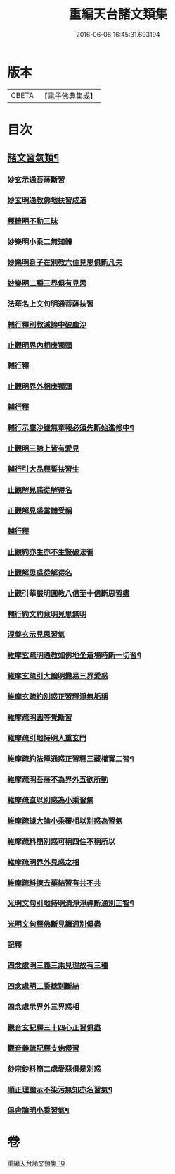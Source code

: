 #+TITLE: 重編天台諸文類集 
#+DATE: 2016-06-08 16:45:31.693194

* 版本
 |     CBETA|【電子佛典集成】|

* 目次
** [[file:KR6d0228_010.txt::010-0049a4][諸文習氣類¶]]
*** [[file:KR6d0228_010.txt::010-0049a4][妙玄示通菩薩斷習]]
*** [[file:KR6d0228_010.txt::010-0049a8][妙玄明通教佛地扶習成道]]
*** [[file:KR6d0228_010.txt::010-0049a11][釋籤明不動三昧]]
*** [[file:KR6d0228_010.txt::010-0049a17][妙樂明小乘二無知體]]
*** [[file:KR6d0228_010.txt::010-0049b2][妙樂明身子在別教六住見思俱斷凡夫]]
*** [[file:KR6d0228_010.txt::010-0049b11][妙樂明二種三界俱有見思]]
*** [[file:KR6d0228_010.txt::010-0049b17][法華名上文句明通菩薩扶習]]
*** [[file:KR6d0228_010.txt::010-0049b19][輔行釋別教滅諦中破塵沙]]
*** [[file:KR6d0228_010.txt::010-0049b23][止觀明界內相應獨頭]]
*** [[file:KR6d0228_010.txt::010-0049c2][輔行釋]]
*** [[file:KR6d0228_010.txt::010-0049c5][止觀明界外相應獨頭]]
*** [[file:KR6d0228_010.txt::010-0049c9][輔行釋]]
*** [[file:KR6d0228_010.txt::010-0049c17][輔行示塵沙雖無牽報必須先斷始進修中¶]]
*** [[file:KR6d0228_010.txt::010-0049c22][止觀明三諦上皆有愛見]]
*** [[file:KR6d0228_010.txt::010-0050a1][輔行引大品釋誓扶習生]]
*** [[file:KR6d0228_010.txt::010-0050a4][止觀解見惑從解得名]]
*** [[file:KR6d0228_010.txt::010-0050a7][正觀解見惑當體受稱]]
*** [[file:KR6d0228_010.txt::010-0050a10][輔行釋]]
*** [[file:KR6d0228_010.txt::010-0050a17][止觀約亦生亦不生豎破法徧]]
*** [[file:KR6d0228_010.txt::010-0050a21][止觀解思惑從解得名]]
*** [[file:KR6d0228_010.txt::010-0050a24][止觀引華嚴明圓教八信至十信斷思習盡]]
*** [[file:KR6d0228_010.txt::010-0050b4][輔行約文約意明見思無明]]
*** [[file:KR6d0228_010.txt::010-0050b8][涅槃玄示見思習氣]]
*** [[file:KR6d0228_010.txt::010-0050b13][維摩玄疏明通教如佛地坐道場時斷一切習¶]]
*** [[file:KR6d0228_010.txt::010-0050b16][維摩玄疏引大論明變易三界愛惑]]
*** [[file:KR6d0228_010.txt::010-0050b20][維摩玄疏約別惑正習釋淨無垢稱]]
*** [[file:KR6d0228_010.txt::010-0050b24][維摩疏明圓等覺斷習]]
*** [[file:KR6d0228_010.txt::010-0050c12][維摩疏引地持明入重玄門]]
*** [[file:KR6d0228_010.txt::010-0050c18][維摩疏約法障通惑正習釋三藏權實二智¶]]
*** [[file:KR6d0228_010.txt::010-0050c21][維摩疏明菩薩不為界外五欲所動]]
*** [[file:KR6d0228_010.txt::010-0051a1][維摩疏直以別惑為小乘習氣]]
*** [[file:KR6d0228_010.txt::010-0051a8][維摩疏據大論小乘覆相以別惑為習氣]]
*** [[file:KR6d0228_010.txt::010-0051a12][維摩疏料簡別惑可稱四住不稱所以]]
*** [[file:KR6d0228_010.txt::010-0051a19][維摩疏明界外見惑之相]]
*** [[file:KR6d0228_010.txt::010-0051b1][維摩疏料揀去華結習有共不共]]
*** [[file:KR6d0228_010.txt::010-0051b8][光明文句引地持明清淨淨禪斷通別正智¶]]
*** [[file:KR6d0228_010.txt::010-0051b15][光明文句釋佛斷見纏通別俱盡]]
*** [[file:KR6d0228_010.txt::010-0051b19][記釋]]
*** [[file:KR6d0228_010.txt::010-0051c2][四念處明三義三乘見理故有三種]]
*** [[file:KR6d0228_010.txt::010-0051c5][四念處明二乘總別斷結]]
*** [[file:KR6d0228_010.txt::010-0051c8][四念處示界外三界惑相]]
*** [[file:KR6d0228_010.txt::010-0051c14][觀音玄記釋三十四心正習俱盡]]
*** [[file:KR6d0228_010.txt::010-0051c21][觀音義疏記釋支佛侵習]]
*** [[file:KR6d0228_010.txt::010-0052a1][玅宗鈔料簡二處愛惡俱是別惑]]
*** [[file:KR6d0228_010.txt::010-0052a10][順正理論示不染污無知亦名習氣¶]]
*** [[file:KR6d0228_010.txt::010-0052a14][俱舍論明小乘習氣¶]]

* 卷
[[file:KR6d0228_010.txt][重編天台諸文類集 10]]

